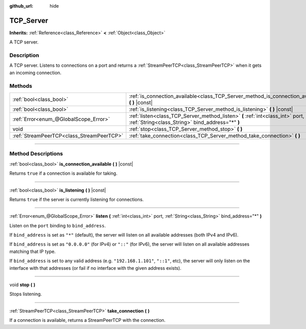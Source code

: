 :github_url: hide

.. DO NOT EDIT THIS FILE!!!
.. Generated automatically from Godot engine sources.
.. Generator: https://github.com/godotengine/godot/tree/3.6/doc/tools/make_rst.py.
.. XML source: https://github.com/godotengine/godot/tree/3.6/doc/classes/TCP_Server.xml.

.. _class_TCP_Server:

TCP_Server
==========

**Inherits:** :ref:`Reference<class_Reference>` **<** :ref:`Object<class_Object>`

A TCP server.

.. rst-class:: classref-introduction-group

Description
-----------

A TCP server. Listens to connections on a port and returns a :ref:`StreamPeerTCP<class_StreamPeerTCP>` when it gets an incoming connection.

.. rst-class:: classref-reftable-group

Methods
-------

.. table::
   :widths: auto

   +-------------------------------------------+------------------------------------------------------------------------------------------------------------------------------------+
   | :ref:`bool<class_bool>`                   | :ref:`is_connection_available<class_TCP_Server_method_is_connection_available>` **(** **)** |const|                                |
   +-------------------------------------------+------------------------------------------------------------------------------------------------------------------------------------+
   | :ref:`bool<class_bool>`                   | :ref:`is_listening<class_TCP_Server_method_is_listening>` **(** **)** |const|                                                      |
   +-------------------------------------------+------------------------------------------------------------------------------------------------------------------------------------+
   | :ref:`Error<enum_@GlobalScope_Error>`     | :ref:`listen<class_TCP_Server_method_listen>` **(** :ref:`int<class_int>` port, :ref:`String<class_String>` bind_address="*" **)** |
   +-------------------------------------------+------------------------------------------------------------------------------------------------------------------------------------+
   | void                                      | :ref:`stop<class_TCP_Server_method_stop>` **(** **)**                                                                              |
   +-------------------------------------------+------------------------------------------------------------------------------------------------------------------------------------+
   | :ref:`StreamPeerTCP<class_StreamPeerTCP>` | :ref:`take_connection<class_TCP_Server_method_take_connection>` **(** **)**                                                        |
   +-------------------------------------------+------------------------------------------------------------------------------------------------------------------------------------+

.. rst-class:: classref-section-separator

----

.. rst-class:: classref-descriptions-group

Method Descriptions
-------------------

.. _class_TCP_Server_method_is_connection_available:

.. rst-class:: classref-method

:ref:`bool<class_bool>` **is_connection_available** **(** **)** |const|

Returns ``true`` if a connection is available for taking.

.. rst-class:: classref-item-separator

----

.. _class_TCP_Server_method_is_listening:

.. rst-class:: classref-method

:ref:`bool<class_bool>` **is_listening** **(** **)** |const|

Returns ``true`` if the server is currently listening for connections.

.. rst-class:: classref-item-separator

----

.. _class_TCP_Server_method_listen:

.. rst-class:: classref-method

:ref:`Error<enum_@GlobalScope_Error>` **listen** **(** :ref:`int<class_int>` port, :ref:`String<class_String>` bind_address="*" **)**

Listen on the ``port`` binding to ``bind_address``.

If ``bind_address`` is set as ``"*"`` (default), the server will listen on all available addresses (both IPv4 and IPv6).

If ``bind_address`` is set as ``"0.0.0.0"`` (for IPv4) or ``"::"`` (for IPv6), the server will listen on all available addresses matching that IP type.

If ``bind_address`` is set to any valid address (e.g. ``"192.168.1.101"``, ``"::1"``, etc), the server will only listen on the interface with that addresses (or fail if no interface with the given address exists).

.. rst-class:: classref-item-separator

----

.. _class_TCP_Server_method_stop:

.. rst-class:: classref-method

void **stop** **(** **)**

Stops listening.

.. rst-class:: classref-item-separator

----

.. _class_TCP_Server_method_take_connection:

.. rst-class:: classref-method

:ref:`StreamPeerTCP<class_StreamPeerTCP>` **take_connection** **(** **)**

If a connection is available, returns a StreamPeerTCP with the connection.

.. |virtual| replace:: :abbr:`virtual (This method should typically be overridden by the user to have any effect.)`
.. |const| replace:: :abbr:`const (This method has no side effects. It doesn't modify any of the instance's member variables.)`
.. |vararg| replace:: :abbr:`vararg (This method accepts any number of arguments after the ones described here.)`
.. |static| replace:: :abbr:`static (This method doesn't need an instance to be called, so it can be called directly using the class name.)`
